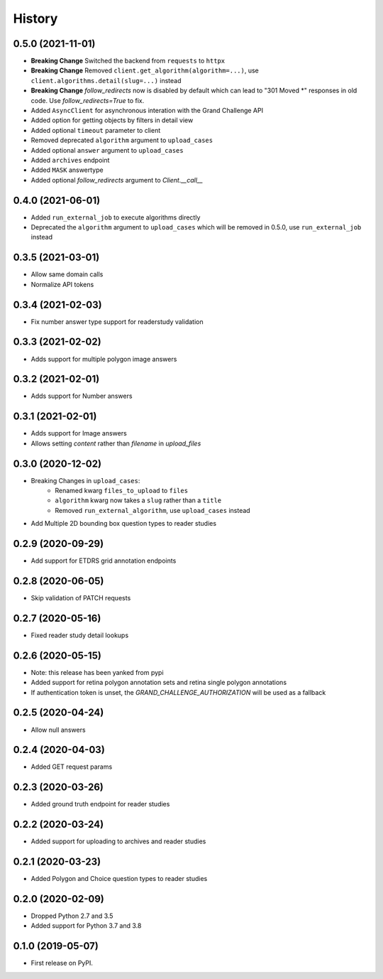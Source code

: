=======
History
=======

0.5.0 (2021-11-01)
------------------

* **Breaking Change** Switched the backend from ``requests`` to ``httpx``
* **Breaking Change** Removed ``client.get_algorithm(algorithm=...)``, use ``client.algorithms.detail(slug=...)`` instead
* **Breaking Change** `follow_redirects` now is disabled by default which can lead to "301 Moved *" responses in old code. Use `follow_redirects=True` to fix.
* Added ``AsyncClient`` for asynchronous interation with the Grand Challenge API
* Added option for getting objects by filters in detail view
* Added optional ``timeout`` parameter to client
* Removed deprecated ``algorithm`` argument to ``upload_cases``
* Added optional ``answer`` argument to ``upload_cases``
* Added ``archives`` endpoint
* Added ``MASK`` answertype
* Added optional `follow_redirects` argument to `Client.__call__`

0.4.0 (2021-06-01)
------------------

* Added ``run_external_job`` to execute algorithms directly
* Deprecated the ``algorithm`` argument to ``upload_cases`` which will be removed in 0.5.0, use ``run_external_job`` instead

0.3.5 (2021-03-01)
------------------

* Allow same domain calls
* Normalize API tokens

0.3.4 (2021-02-03)
------------------

* Fix number answer type support for readerstudy validation

0.3.3 (2021-02-02)
------------------

* Adds support for multiple polygon image answers

0.3.2 (2021-02-01)
------------------

* Adds support for Number answers

0.3.1 (2021-02-01)
------------------

* Adds support for Image answers
* Allows setting `content` rather than `filename` in `upload_files`

0.3.0 (2020-12-02)
------------------

* Breaking Changes in ``upload_cases``:
    * Renamed kwarg ``files_to_upload`` to ``files``
    * ``algorithm`` kwarg now takes a ``slug`` rather than a ``title``
    * Removed ``run_external_algorithm``, use ``upload_cases`` instead
* Add Multiple 2D bounding box question types to reader studies

0.2.9 (2020-09-29)
------------------

* Add support for ETDRS grid annotation endpoints

0.2.8 (2020-06-05)
------------------

* Skip validation of PATCH requests

0.2.7 (2020-05-16)
------------------

* Fixed reader study detail lookups

0.2.6 (2020-05-15)
------------------

* Note: this release has been yanked from pypi
* Added support for retina polygon annotation sets and retina single polygon annotations
* If authentication token is unset, the `GRAND_CHALLENGE_AUTHORIZATION` will be used as a fallback

0.2.5 (2020-04-24)
------------------

* Allow null answers

0.2.4 (2020-04-03)
------------------

* Added GET request params

0.2.3 (2020-03-26)
------------------

* Added ground truth endpoint for reader studies

0.2.2 (2020-03-24)
------------------

* Added support for uploading to archives and reader studies

0.2.1 (2020-03-23)
------------------

* Added Polygon and Choice question types to reader studies

0.2.0 (2020-02-09)
------------------

* Dropped Python 2.7 and 3.5
* Added support for Python 3.7 and 3.8

0.1.0 (2019-05-07)
------------------

* First release on PyPI.
